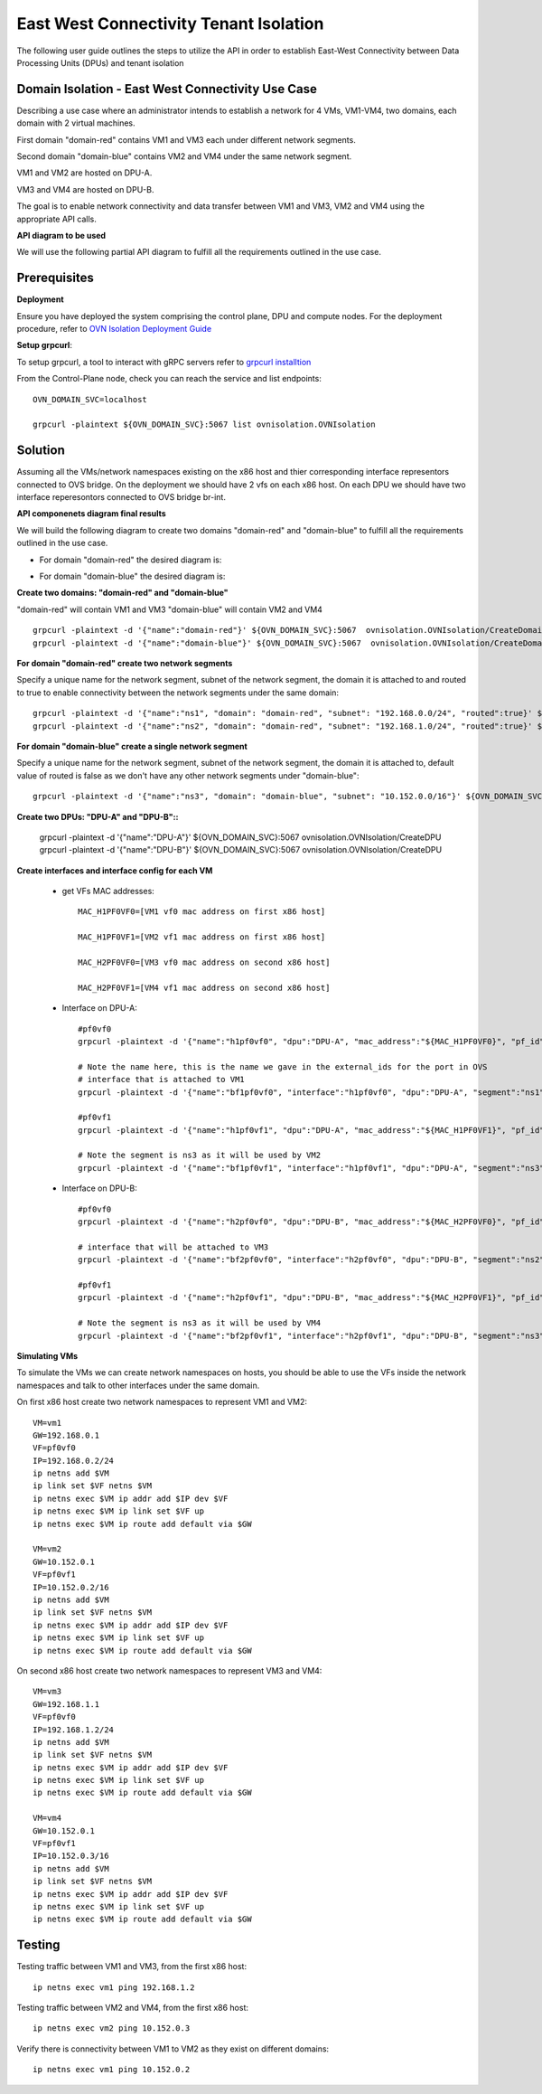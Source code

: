 =========================================
East West Connectivity Tenant Isolation
=========================================

The following user guide outlines the steps to utilize the API in order to establish East-West Connectivity between Data Processing Units (DPUs) and tenant isolation

Domain Isolation - East West Connectivity Use Case
---------------------------------------------------

Describing a use case where an administrator intends to establish a network for 4 VMs, VM1-VM4, two domains, each domain with 2 virtual machines.

First domain "domain-red" contains VM1 and VM3 each under different network segments.

Second domain "domain-blue" contains VM2 and VM4 under the same network segment.

VM1 and VM2 are hosted on DPU-A.

VM3 and VM4 are hosted on DPU-B.

The goal is to enable network connectivity and data transfer between VM1 and VM3, VM2 and VM4 using the appropriate API calls.

.. image:: /uploads/c3811a6674021c8ff3c057bf96303ffc/image.png


**API diagram to be used**

We will use the following partial API diagram to fulfill all the requirements outlined in the use case.

.. image:: /uploads/420ca085d00d695089429444a55eeca9/image.png


Prerequisites
---------------------

**Deployment**

Ensure you have deployed the system comprising the control plane, DPU and compute nodes. For the deployment procedure, refer to `OVN Isolation Deployment Guide <https://github.com/NVIDIA/ovn-isolation-deployment/tree/master/playbooks/system>`__

**Setup grpcurl**::

To setup grpcurl, a tool to interact with gRPC servers refer to
`grpcurl installtion <https://github.com/NVIDIA/ovn-isolation-deployment/tree/master/docs/installation/grpcurl.rst>`__

From the Control-Plane node, check you can reach the service and list endpoints::

    OVN_DOMAIN_SVC=localhost

    grpcurl -plaintext ${OVN_DOMAIN_SVC}:5067 list ovnisolation.OVNIsolation


Solution
---------

Assuming all the VMs/network namespaces existing on the x86 host and thier corresponding interface representors connected to OVS bridge.
On the deployment we should have 2 vfs on each x86 host.
On each DPU we should have two interface reperesontors connected to OVS bridge br-int.

**API componenets diagram final results**

We will build the following diagram to create two domains "domain-red" and "domain-blue"
to fulfill all the requirements outlined in the use case.

- For domain "domain-red" the desired diagram is:

.. image:: /uploads/af0dc6110db166e2dda400fe36d171dc/image.png

- For domain "domain-blue" the desired diagram is:

.. image:: /uploads/7363c8ee352f889c1cc100dcc16207ac/image.png

**Create two domains: "domain-red" and "domain-blue"**

"domain-red" will contain VM1 and VM3
"domain-blue" will contain VM2 and VM4

::

    grpcurl -plaintext -d '{"name":"domain-red"}' ${OVN_DOMAIN_SVC}:5067  ovnisolation.OVNIsolation/CreateDomain
    grpcurl -plaintext -d '{"name":"domain-blue"}' ${OVN_DOMAIN_SVC}:5067  ovnisolation.OVNIsolation/CreateDomain

**For domain "domain-red" create two network segments**

Specify a unique name for the network segment, subnet of the network segment,
the domain it is attached to and routed to true to enable connectivity between the
network segments under the same domain::

    grpcurl -plaintext -d '{"name":"ns1", "domain": "domain-red", "subnet": "192.168.0.0/24", "routed":true}' ${OVN_DOMAIN_SVC}:5067  ovnisolation.OVNIsolation/CreateNetworkSegment
    grpcurl -plaintext -d '{"name":"ns2", "domain": "domain-red", "subnet": "192.168.1.0/24", "routed":true}' ${OVN_DOMAIN_SVC}:5067  ovnisolation.OVNIsolation/CreateNetworkSegment

**For domain "domain-blue" create a single network segment**

Specify a unique name for the network segment, subnet of the network segment,
the domain it is attached to, default value of routed is false as we don't have any other network segments
under "domain-blue"::

    grpcurl -plaintext -d '{"name":"ns3", "domain": "domain-blue", "subnet": "10.152.0.0/16"}' ${OVN_DOMAIN_SVC}:5067  ovnisolation.OVNIsolation/CreateNetworkSegment

**Create two DPUs: "DPU-A" and "DPU-B"::**

    grpcurl -plaintext -d '{"name":"DPU-A"}' ${OVN_DOMAIN_SVC}:5067  ovnisolation.OVNIsolation/CreateDPU
    grpcurl -plaintext -d '{"name":"DPU-B"}' ${OVN_DOMAIN_SVC}:5067  ovnisolation.OVNIsolation/CreateDPU

**Create interfaces and interface config for each VM**

 - get VFs MAC addresses::

    MAC_H1PF0VF0=[VM1 vf0 mac address on first x86 host]

    MAC_H1PF0VF1=[VM2 vf1 mac address on first x86 host]

    MAC_H2PF0VF0=[VM3 vf0 mac address on second x86 host]

    MAC_H2PF0VF1=[VM4 vf1 mac address on second x86 host]

 - Interface on DPU-A::

        #pf0vf0
        grpcurl -plaintext -d '{"name":"h1pf0vf0", "dpu":"DPU-A", "mac_address":"${MAC_H1PF0VF0}", "pf_id":"0"}' ${OVN_DOMAIN_SVC}:5067  ovnisolation.OVNIsolation/CreateInterface

        # Note the name here, this is the name we gave in the external_ids for the port in OVS
        # interface that is attached to VM1
        grpcurl -plaintext -d '{"name":"bf1pf0vf0", "interface":"h1pf0vf0", "dpu":"DPU-A", "segment":"ns1", "address":"192.168.0.2"}' ${OVN_DOMAIN_SVC}:5067  ovnisolation.OVNIsolation/CreateInterfaceConfig

        #pf0vf1
        grpcurl -plaintext -d '{"name":"h1pf0vf1", "dpu":"DPU-A", "mac_address":"${MAC_H1PF0VF1}", "pf_id":"0"}' ${OVN_DOMAIN_SVC}:5067  ovnisolation.OVNIsolation/CreateInterface

        # Note the segment is ns3 as it will be used by VM2
        grpcurl -plaintext -d '{"name":"bf1pf0vf1", "interface":"h1pf0vf1", "dpu":"DPU-A", "segment":"ns3", "address":"10.152.0.2"}' ${OVN_DOMAIN_SVC}:5067  ovnisolation.OVNIsolation/CreateInterfaceConfig

 - Interface on DPU-B::

    #pf0vf0
    grpcurl -plaintext -d '{"name":"h2pf0vf0", "dpu":"DPU-B", "mac_address":"${MAC_H2PF0VF0}", "pf_id":"0"}' ${OVN_DOMAIN_SVC}:5067  ovnisolation.OVNIsolation/CreateInterface

    # interface that will be attached to VM3
    grpcurl -plaintext -d '{"name":"bf2pf0vf0", "interface":"h2pf0vf0", "dpu":"DPU-B", "segment":"ns2", "address":"192.168.1.2"}' ${OVN_DOMAIN_SVC}:5067  ovnisolation.OVNIsolation/CreateInterfaceConfig

    #pf0vf1
    grpcurl -plaintext -d '{"name":"h2pf0vf1", "dpu":"DPU-B", "mac_address":"${MAC_H2PF0VF1}", "pf_id":"0"}' ${OVN_DOMAIN_SVC}:5067  ovnisolation.OVNIsolation/CreateInterface

    # Note the segment is ns3 as it will be used by VM4
    grpcurl -plaintext -d '{"name":"bf2pf0vf1", "interface":"h2pf0vf1", "dpu":"DPU-B", "segment":"ns3", "address":"10.152.0.3"}' ${OVN_DOMAIN_SVC}:5067  ovnisolation.OVNIsolation/CreateInterfaceConfig

**Simulating VMs**

To simulate the VMs we can create network namespaces on hosts, you should be able to use the VFs inside the network namespaces and talk to other interfaces under the same domain.

On first x86 host create two network namespaces to represent VM1 and VM2::

    VM=vm1
    GW=192.168.0.1
    VF=pf0vf0
    IP=192.168.0.2/24
    ip netns add $VM
    ip link set $VF netns $VM
    ip netns exec $VM ip addr add $IP dev $VF
    ip netns exec $VM ip link set $VF up
    ip netns exec $VM ip route add default via $GW

    VM=vm2
    GW=10.152.0.1
    VF=pf0vf1
    IP=10.152.0.2/16
    ip netns add $VM
    ip link set $VF netns $VM
    ip netns exec $VM ip addr add $IP dev $VF
    ip netns exec $VM ip link set $VF up
    ip netns exec $VM ip route add default via $GW

On second x86 host create two network namespaces to represent VM3 and VM4::

    VM=vm3
    GW=192.168.1.1
    VF=pf0vf0
    IP=192.168.1.2/24
    ip netns add $VM
    ip link set $VF netns $VM
    ip netns exec $VM ip addr add $IP dev $VF
    ip netns exec $VM ip link set $VF up
    ip netns exec $VM ip route add default via $GW

    VM=vm4
    GW=10.152.0.1
    VF=pf0vf1
    IP=10.152.0.3/16
    ip netns add $VM
    ip link set $VF netns $VM
    ip netns exec $VM ip addr add $IP dev $VF
    ip netns exec $VM ip link set $VF up
    ip netns exec $VM ip route add default via $GW

Testing
--------

Testing traffic between VM1 and VM3, from the first x86 host::

    ip netns exec vm1 ping 192.168.1.2

Testing traffic between VM2 and VM4, from the first x86 host::

    ip netns exec vm2 ping 10.152.0.3

Verify there is connectivity between VM1 to VM2 as they exist on different domains::

    ip netns exec vm1 ping 10.152.0.2
